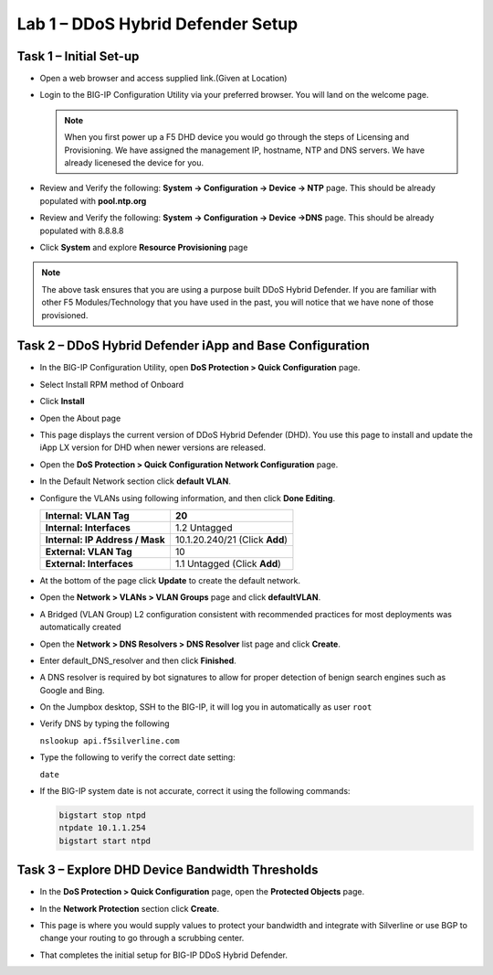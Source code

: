 Lab 1 – DDoS Hybrid Defender Setup
==================================

Task 1 – Initial Set-up
-----------------------

- Open a web browser and access supplied link.(Given at Location)

- Login to the BIG-IP Configuration Utility via your preferred browser. You
  will land on the welcome page.

  .. NOTE:: When you first power up a F5 DHD device you would go through the
     steps of Licensing and Provisioning.  We have assigned the management
     IP, hostname, NTP and DNS servers.  We have already licenesed the device
     for you.

- Review and Verify the following: \ **System -> Configuration ->
  Device -> NTP** page. This should be already populated with **pool.ntp.org**

- Review and Verify the following: **System -> Configuration -> Device
  ->DNS** page.  This should be already populated with 8.8.8.8

- Click **System** and explore **Resource Provisioning** page

.. NOTE:: The above task ensures that you are using a purpose built
   DDoS Hybrid Defender.  If you are familiar with other
   F5 Modules/Technology that you have used in the past, you will
   notice that we have none of those provisioned.

Task 2 – DDoS Hybrid Defender iApp and Base Configuration
---------------------------------------------------------

- In the BIG-IP Configuration Utility, open **DoS Protection > Quick
  Configuration** page.

- Select Install RPM method of Onboard

- Click **Install**

  |image7|

- Open the About page

  |image8|

- This page displays the current version of DDoS Hybrid Defender (DHD).
  You use this page to install and update the iApp LX version for DHD
  when newer versions are released.

  |image9|

- Open the **DoS Protection > Quick Configuration** **Network
  Configuration** page.

  |image17|

- In the Default Network section click **default VLAN**.

- Configure the VLANs using following information, and then click
  **Done Editing**.

  +-----------------------+----------------------------------+
  | \ **Internal:         | 20                               |
  | VLAN Tag**            |                                  |
  +=======================+==================================+
  | **Internal:           | 1.2 Untagged                     |
  | Interfaces**          |                                  |
  +-----------------------+----------------------------------+
  | **Internal:           | 10.1.20.240/21 (Click **Add**)   |
  | IP Address / Mask**   |                                  |
  +-----------------------+----------------------------------+
  | **External:           | 10                               |
  | VLAN Tag**            |                                  |
  +-----------------------+----------------------------------+
  | **External:           | 1.1 Untagged (Click **Add**)     |
  | Interfaces**          |                                  |
  +-----------------------+----------------------------------+

  |image18|

- At the bottom of the page click **Update** to create the default
  network.

- Open the **Network > VLANs > VLAN Groups** page and click
  **defaultVLAN**.

- A Bridged (VLAN Group) L2 configuration consistent with recommended
  practices for most deployments was automatically created

- Open the **Network > DNS Resolvers > DNS Resolver** list page and
  click **Create**.

- Enter default\_DNS\_resolver and then click **Finished**.

- A DNS resolver is required by bot signatures to allow for proper
  detection of benign search engines such as Google and Bing.

- On the Jumpbox desktop, SSH to the BIG-IP, it will log you in automatically
  as user ``root``

- Verify DNS by typing the following

  ``nslookup api.f5silverline.com``

- Type the following to verify the correct date setting:

  ``date``

- If the BIG-IP system date is not accurate, correct it using the
  following commands:

  .. code-block:: console

     bigstart stop ntpd
     ntpdate 10.1.1.254
     bigstart start ntpd

Task 3 – Explore DHD Device Bandwidth Thresholds
--------------------------------------------------

- In the **DoS Protection > Quick Configuration** \page, open the
  **Protected Objects** page.

- In the **Network Protection** section click **Create**.

- This page is where you would supply values to protect your bandwidth and
  integrate with Silverline or use BGP to change your routing to go through a
  scrubbing center.

  |image22|

- That completes the  initial setup for BIG-IP DDoS Hybrid Defender.

.. |image6| image:: /_static/image8.png
   :width: 6.64028in
   :height: 3.15377in
.. |image7| image:: /_static/image9.png
   :width: 6.64028in
   :height: 1.13399in
.. |image8| image:: /_static/image10.png
   :width: 6.44722in
   :height: 0.53333in
.. |image9| image:: /_static/image11.png
   :width: 6.64028in
   :height: 1.84583in
.. |image10| image:: /_static/image12.png
   :width: 6.64028in
   :height: 2.01931in
.. |image11| image:: /_static/image13.png
   :width: 6.64028in
   :height: 1.12569in
.. |image12| image:: /_static/image14.png
   :width: 4.83435in
   :height: 2.68715in
.. |image13| image:: /_static/image15.png
   :width: 6.51491in
   :height: 3.29901in
.. |image14| image:: /_static/image16.png
   :width: 6.51491in
   :height: 1.61067in
.. |image15| image:: /_static/image17.png
   :width: 5.82741in
   :height: 2.98196in
.. |image16| image:: /_static/image18.png
   :width: 6.64028in
   :height: 4.05694in
.. |image17| image:: /_static/image19.png
   :width: 5.20878in
   :height: 0.73340in
.. |image18| image:: /_static/image20.png
   :width: 6.14167in
   :height: 0.76803in
.. |image19| image:: /_static/image21.png
   :width: 3.88367in
   :height: 0.70006in
.. |image20| image:: /_static/image22.png
   :width: 3.57500in
   :height: 2.71750in
.. |image21| image:: /_static/image23.png
   :width: 6.64028in
   :height: 1.65186in
.. |image22| image:: /_static/image24.png
   :width: 6.64028in
   :height: 3.17847in
